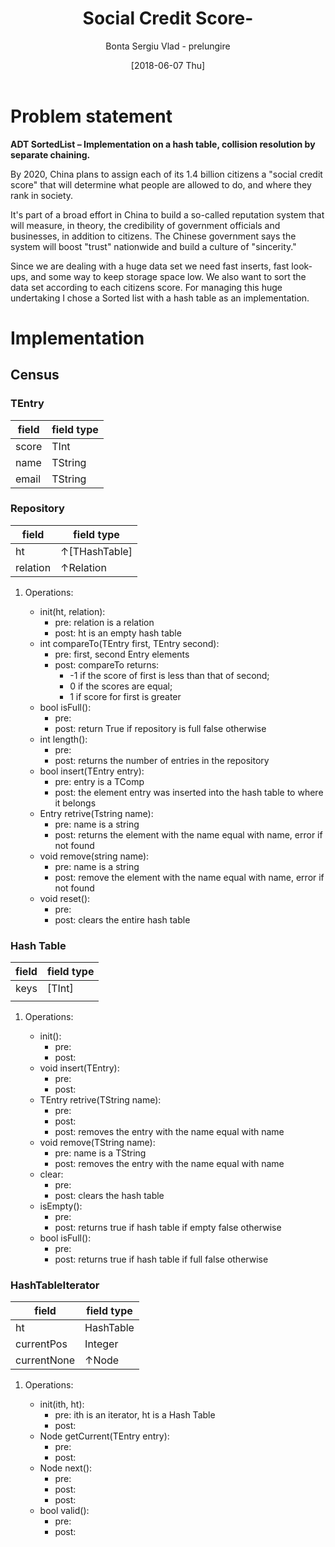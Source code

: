 #+Title: Social Credit Score- 
#+Author: Bonta Sergiu Vlad - prelungire
#+Date: [2018-06-07 Thu]

* Problem statement
*ADT  SortedList – Implementation  on  a  hash  table,  collision  resolution  by  separate chaining.*

By 2020, China plans to assign each of its 1.4 billion citizens a "social credit score" that will determine what people are allowed to do, and where they rank in society. 

It's part of a broad effort in China to build a so-called reputation system that will measure, in theory, the credibility of government officials and businesses, in addition to citizens. The Chinese government says the system will boost "trust" nationwide and build a culture of "sincerity."

Since we are dealing with a huge data set we need fast inserts, fast look-ups, and some way to keep storage space low. We also want to sort the data set according to each citizens score. For managing this huge undertaking I chose a Sorted list with a hash table as an implementation.
* Implementation
** Census
*** TEntry
  #+ATTR_LaTeX: :center nil
  | field | field type |
  |-------+------------|
  | score | TInt       |
  | name  | TString    |
  | email | TString    |
  
*** Repository
  #+ATTR_LaTeX: :center nil
  | field    | field type    |
  |----------+---------------|
  | ht       | ↑[THashTable] |
  | relation | ↑Relation     |
**** Operations:
     - init(ht, relation):
       - pre: relation is a relation
       - post: ht is an empty hash table
     - int compareTo(TEntry first, TEntry second):
       - pre: first, second Entry elements
       - post: compareTo returns:
         - -1 if the score of first is less than that of second; 
         - 0 if the scores are equal; 
         - 1 if score for first is greater
     - bool isFull():
       - pre:
       - post: return True if repository is full false otherwise
     - int length():
       - pre:
       - post: returns the number of entries in the repository
     - bool insert(TEntry entry):
       - pre: entry is a TComp
       - post: the element entry was inserted into the hash table to where it belongs
     - Entry retrive(Tstring name):
       - pre: name is a string
       - post: returns the element with the name equal with name, error if not found
     - void remove(string name):
       - pre: name is a string
       - post: remove the element with the name equal with name, error if not found
     - void reset():
       - pre: 
       - post: clears the entire hash table
*** Hash Table
  #+ATTR_LaTeX: :center nil
  | field | field type |
  |-------+------------|
  | keys  | [TInt]     |
  |       |            |
**** Operations:
     - init():
       - pre:
       - post:
     - void insert(TEntry):
       - pre:
       - post:
     - TEntry retrive(TString name):
       - pre:
       - post:
       - post: removes the entry with the name equal with name
     - void remove(TString name):
       - pre: name is a TString
       - post: removes the entry with the name equal with name
     - clear:
       - pre:
       - post: clears the hash table
     - isEmpty():
       - pre:
       - post: returns true if hash table if empty false otherwise
     - bool isFull():
       - pre:
       - post: returns true if hash table if full false otherwise
         
*** HashTableIterator
  | field       | field type |
  |-------------+------------|
  | ht          | HashTable  |
  | currentPos  | Integer    |
  | currentNone | ↑Node      |
  
**** Operations:
     - init(ith, ht):
       - pre: ith is an iterator, ht is a Hash Table
       - post:
     - Node getCurrent(TEntry entry):
       - pre:
       - post:
     - Node next():
       - pre:
       - post:
       - post: 
     - bool valid():
       - pre:
       - post:
